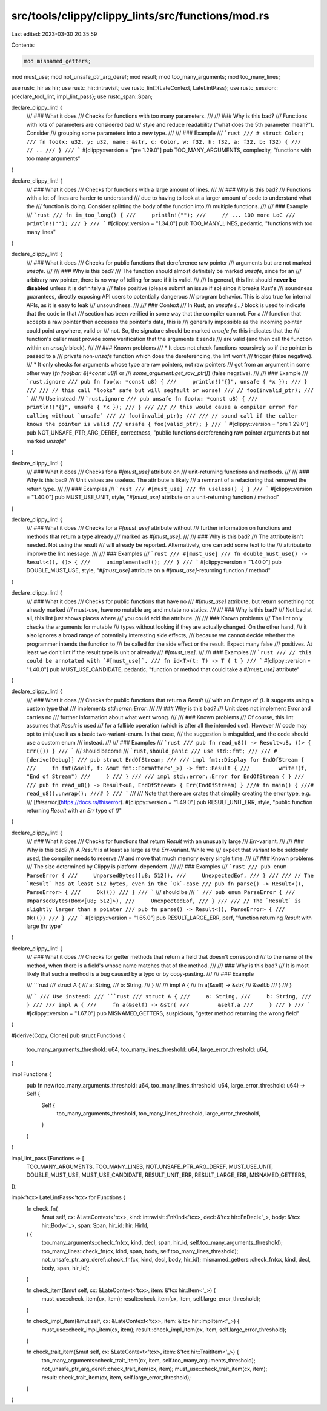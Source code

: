 src/tools/clippy/clippy_lints/src/functions/mod.rs
==================================================

Last edited: 2023-03-30 20:35:59

Contents:

.. code-block:: rs

    mod misnamed_getters;
mod must_use;
mod not_unsafe_ptr_arg_deref;
mod result;
mod too_many_arguments;
mod too_many_lines;

use rustc_hir as hir;
use rustc_hir::intravisit;
use rustc_lint::{LateContext, LateLintPass};
use rustc_session::{declare_tool_lint, impl_lint_pass};
use rustc_span::Span;

declare_clippy_lint! {
    /// ### What it does
    /// Checks for functions with too many parameters.
    ///
    /// ### Why is this bad?
    /// Functions with lots of parameters are considered bad
    /// style and reduce readability (“what does the 5th parameter mean?”). Consider
    /// grouping some parameters into a new type.
    ///
    /// ### Example
    /// ```rust
    /// # struct Color;
    /// fn foo(x: u32, y: u32, name: &str, c: Color, w: f32, h: f32, a: f32, b: f32) {
    ///     // ..
    /// }
    /// ```
    #[clippy::version = "pre 1.29.0"]
    pub TOO_MANY_ARGUMENTS,
    complexity,
    "functions with too many arguments"
}

declare_clippy_lint! {
    /// ### What it does
    /// Checks for functions with a large amount of lines.
    ///
    /// ### Why is this bad?
    /// Functions with a lot of lines are harder to understand
    /// due to having to look at a larger amount of code to understand what the
    /// function is doing. Consider splitting the body of the function into
    /// multiple functions.
    ///
    /// ### Example
    /// ```rust
    /// fn im_too_long() {
    ///     println!("");
    ///     // ... 100 more LoC
    ///     println!("");
    /// }
    /// ```
    #[clippy::version = "1.34.0"]
    pub TOO_MANY_LINES,
    pedantic,
    "functions with too many lines"
}

declare_clippy_lint! {
    /// ### What it does
    /// Checks for public functions that dereference raw pointer
    /// arguments but are not marked `unsafe`.
    ///
    /// ### Why is this bad?
    /// The function should almost definitely be marked `unsafe`, since for an
    /// arbitrary raw pointer, there is no way of telling for sure if it is valid.
    ///
    /// In general, this lint should **never be disabled** unless it is definitely a
    /// false positive (please submit an issue if so) since it breaks Rust's
    /// soundness guarantees, directly exposing API users to potentially dangerous
    /// program behavior. This is also true for internal APIs, as it is easy to leak
    /// unsoundness.
    ///
    /// ### Context
    /// In Rust, an `unsafe {...}` block is used to indicate that the code in that
    /// section has been verified in some way that the compiler can not. For a
    /// function that accepts a raw pointer then accesses the pointer's data, this is
    /// generally impossible as the incoming pointer could point anywhere, valid or
    /// not. So, the signature should be marked `unsafe fn`: this indicates that the
    /// function's caller must provide some verification that the arguments it sends
    /// are valid (and then call the function within an `unsafe` block).
    ///
    /// ### Known problems
    /// * It does not check functions recursively so if the pointer is passed to a
    /// private non-`unsafe` function which does the dereferencing, the lint won't
    /// trigger (false negative).
    /// * It only checks for arguments whose type are raw pointers, not raw pointers
    /// got from an argument in some other way (`fn foo(bar: &[*const u8])` or
    /// `some_argument.get_raw_ptr()`) (false negative).
    ///
    /// ### Example
    /// ```rust,ignore
    /// pub fn foo(x: *const u8) {
    ///     println!("{}", unsafe { *x });
    /// }
    ///
    /// // this call "looks" safe but will segfault or worse!
    /// // foo(invalid_ptr);
    /// ```
    ///
    /// Use instead:
    /// ```rust,ignore
    /// pub unsafe fn foo(x: *const u8) {
    ///     println!("{}", unsafe { *x });
    /// }
    ///
    /// // this would cause a compiler error for calling without `unsafe`
    /// // foo(invalid_ptr);
    ///
    /// // sound call if the caller knows the pointer is valid
    /// unsafe { foo(valid_ptr); }
    /// ```
    #[clippy::version = "pre 1.29.0"]
    pub NOT_UNSAFE_PTR_ARG_DEREF,
    correctness,
    "public functions dereferencing raw pointer arguments but not marked `unsafe`"
}

declare_clippy_lint! {
    /// ### What it does
    /// Checks for a `#[must_use]` attribute on
    /// unit-returning functions and methods.
    ///
    /// ### Why is this bad?
    /// Unit values are useless. The attribute is likely
    /// a remnant of a refactoring that removed the return type.
    ///
    /// ### Examples
    /// ```rust
    /// #[must_use]
    /// fn useless() { }
    /// ```
    #[clippy::version = "1.40.0"]
    pub MUST_USE_UNIT,
    style,
    "`#[must_use]` attribute on a unit-returning function / method"
}

declare_clippy_lint! {
    /// ### What it does
    /// Checks for a `#[must_use]` attribute without
    /// further information on functions and methods that return a type already
    /// marked as `#[must_use]`.
    ///
    /// ### Why is this bad?
    /// The attribute isn't needed. Not using the result
    /// will already be reported. Alternatively, one can add some text to the
    /// attribute to improve the lint message.
    ///
    /// ### Examples
    /// ```rust
    /// #[must_use]
    /// fn double_must_use() -> Result<(), ()> {
    ///     unimplemented!();
    /// }
    /// ```
    #[clippy::version = "1.40.0"]
    pub DOUBLE_MUST_USE,
    style,
    "`#[must_use]` attribute on a `#[must_use]`-returning function / method"
}

declare_clippy_lint! {
    /// ### What it does
    /// Checks for public functions that have no
    /// `#[must_use]` attribute, but return something not already marked
    /// must-use, have no mutable arg and mutate no statics.
    ///
    /// ### Why is this bad?
    /// Not bad at all, this lint just shows places where
    /// you could add the attribute.
    ///
    /// ### Known problems
    /// The lint only checks the arguments for mutable
    /// types without looking if they are actually changed. On the other hand,
    /// it also ignores a broad range of potentially interesting side effects,
    /// because we cannot decide whether the programmer intends the function to
    /// be called for the side effect or the result. Expect many false
    /// positives. At least we don't lint if the result type is unit or already
    /// `#[must_use]`.
    ///
    /// ### Examples
    /// ```rust
    /// // this could be annotated with `#[must_use]`.
    /// fn id<T>(t: T) -> T { t }
    /// ```
    #[clippy::version = "1.40.0"]
    pub MUST_USE_CANDIDATE,
    pedantic,
    "function or method that could take a `#[must_use]` attribute"
}

declare_clippy_lint! {
    /// ### What it does
    /// Checks for public functions that return a `Result`
    /// with an `Err` type of `()`. It suggests using a custom type that
    /// implements `std::error::Error`.
    ///
    /// ### Why is this bad?
    /// Unit does not implement `Error` and carries no
    /// further information about what went wrong.
    ///
    /// ### Known problems
    /// Of course, this lint assumes that `Result` is used
    /// for a fallible operation (which is after all the intended use). However
    /// code may opt to (mis)use it as a basic two-variant-enum. In that case,
    /// the suggestion is misguided, and the code should use a custom enum
    /// instead.
    ///
    /// ### Examples
    /// ```rust
    /// pub fn read_u8() -> Result<u8, ()> { Err(()) }
    /// ```
    /// should become
    /// ```rust,should_panic
    /// use std::fmt;
    ///
    /// #[derive(Debug)]
    /// pub struct EndOfStream;
    ///
    /// impl fmt::Display for EndOfStream {
    ///     fn fmt(&self, f: &mut fmt::Formatter<'_>) -> fmt::Result {
    ///         write!(f, "End of Stream")
    ///     }
    /// }
    ///
    /// impl std::error::Error for EndOfStream { }
    ///
    /// pub fn read_u8() -> Result<u8, EndOfStream> { Err(EndOfStream) }
    ///# fn main() {
    ///#     read_u8().unwrap();
    ///# }
    /// ```
    ///
    /// Note that there are crates that simplify creating the error type, e.g.
    /// [`thiserror`](https://docs.rs/thiserror).
    #[clippy::version = "1.49.0"]
    pub RESULT_UNIT_ERR,
    style,
    "public function returning `Result` with an `Err` type of `()`"
}

declare_clippy_lint! {
    /// ### What it does
    /// Checks for functions that return `Result` with an unusually large
    /// `Err`-variant.
    ///
    /// ### Why is this bad?
    /// A `Result` is at least as large as the `Err`-variant. While we
    /// expect that variant to be seldomly used, the compiler needs to reserve
    /// and move that much memory every single time.
    ///
    /// ### Known problems
    /// The size determined by Clippy is platform-dependent.
    ///
    /// ### Examples
    /// ```rust
    /// pub enum ParseError {
    ///     UnparsedBytes([u8; 512]),
    ///     UnexpectedEof,
    /// }
    ///
    /// // The `Result` has at least 512 bytes, even in the `Ok`-case
    /// pub fn parse() -> Result<(), ParseError> {
    ///     Ok(())
    /// }
    /// ```
    /// should be
    /// ```
    /// pub enum ParseError {
    ///     UnparsedBytes(Box<[u8; 512]>),
    ///     UnexpectedEof,
    /// }
    ///
    /// // The `Result` is slightly larger than a pointer
    /// pub fn parse() -> Result<(), ParseError> {
    ///     Ok(())
    /// }
    /// ```
    #[clippy::version = "1.65.0"]
    pub RESULT_LARGE_ERR,
    perf,
    "function returning `Result` with large `Err` type"
}

declare_clippy_lint! {
    /// ### What it does
    /// Checks for getter methods that return a field that doesn't correspond
    /// to the name of the method, when there is a field's whose name matches that of the method.
    ///
    /// ### Why is this bad?
    /// It is most likely that such a  method is a bug caused by a typo or by copy-pasting.
    ///
    /// ### Example

    /// ```rust
    /// struct A {
    ///     a: String,
    ///     b: String,
    /// }
    ///
    /// impl A {
    ///     fn a(&self) -> &str{
    ///         &self.b
    ///     }
    /// }

    /// ```
    /// Use instead:
    /// ```rust
    /// struct A {
    ///     a: String,
    ///     b: String,
    /// }
    ///
    /// impl A {
    ///     fn a(&self) -> &str{
    ///         &self.a
    ///     }
    /// }
    /// ```
    #[clippy::version = "1.67.0"]
    pub MISNAMED_GETTERS,
    suspicious,
    "getter method returning the wrong field"
}

#[derive(Copy, Clone)]
pub struct Functions {
    too_many_arguments_threshold: u64,
    too_many_lines_threshold: u64,
    large_error_threshold: u64,
}

impl Functions {
    pub fn new(too_many_arguments_threshold: u64, too_many_lines_threshold: u64, large_error_threshold: u64) -> Self {
        Self {
            too_many_arguments_threshold,
            too_many_lines_threshold,
            large_error_threshold,
        }
    }
}

impl_lint_pass!(Functions => [
    TOO_MANY_ARGUMENTS,
    TOO_MANY_LINES,
    NOT_UNSAFE_PTR_ARG_DEREF,
    MUST_USE_UNIT,
    DOUBLE_MUST_USE,
    MUST_USE_CANDIDATE,
    RESULT_UNIT_ERR,
    RESULT_LARGE_ERR,
    MISNAMED_GETTERS,
]);

impl<'tcx> LateLintPass<'tcx> for Functions {
    fn check_fn(
        &mut self,
        cx: &LateContext<'tcx>,
        kind: intravisit::FnKind<'tcx>,
        decl: &'tcx hir::FnDecl<'_>,
        body: &'tcx hir::Body<'_>,
        span: Span,
        hir_id: hir::HirId,
    ) {
        too_many_arguments::check_fn(cx, kind, decl, span, hir_id, self.too_many_arguments_threshold);
        too_many_lines::check_fn(cx, kind, span, body, self.too_many_lines_threshold);
        not_unsafe_ptr_arg_deref::check_fn(cx, kind, decl, body, hir_id);
        misnamed_getters::check_fn(cx, kind, decl, body, span, hir_id);
    }

    fn check_item(&mut self, cx: &LateContext<'tcx>, item: &'tcx hir::Item<'_>) {
        must_use::check_item(cx, item);
        result::check_item(cx, item, self.large_error_threshold);
    }

    fn check_impl_item(&mut self, cx: &LateContext<'tcx>, item: &'tcx hir::ImplItem<'_>) {
        must_use::check_impl_item(cx, item);
        result::check_impl_item(cx, item, self.large_error_threshold);
    }

    fn check_trait_item(&mut self, cx: &LateContext<'tcx>, item: &'tcx hir::TraitItem<'_>) {
        too_many_arguments::check_trait_item(cx, item, self.too_many_arguments_threshold);
        not_unsafe_ptr_arg_deref::check_trait_item(cx, item);
        must_use::check_trait_item(cx, item);
        result::check_trait_item(cx, item, self.large_error_threshold);
    }
}


